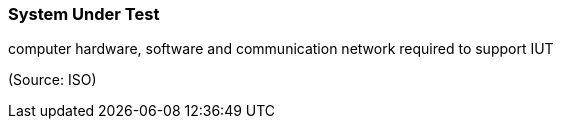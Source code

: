 === System Under Test

computer hardware, software and communication network required to support IUT

(Source: ISO)

